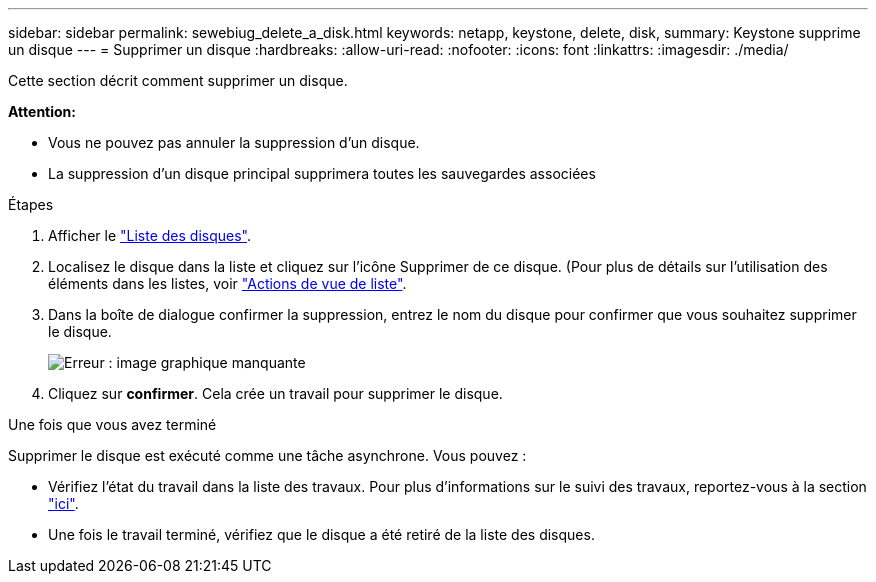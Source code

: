 ---
sidebar: sidebar 
permalink: sewebiug_delete_a_disk.html 
keywords: netapp, keystone, delete, disk, 
summary: Keystone supprime un disque 
---
= Supprimer un disque
:hardbreaks:
:allow-uri-read: 
:nofooter: 
:icons: font
:linkattrs: 
:imagesdir: ./media/


[role="lead"]
Cette section décrit comment supprimer un disque.

*Attention:*

* Vous ne pouvez pas annuler la suppression d'un disque.
* La suppression d'un disque principal supprimera toutes les sauvegardes associées


.Étapes
. Afficher le link:sewebiug_view_disks.html#view-disks["Liste des disques"].
. Localisez le disque dans la liste et cliquez sur l'icône Supprimer de ce disque. (Pour plus de détails sur l'utilisation des éléments dans les listes, voir link:sewebiug_netapp_service_engine_web_interface_overview.html#list-view["Actions de vue de liste"].
. Dans la boîte de dialogue confirmer la suppression, entrez le nom du disque pour confirmer que vous souhaitez supprimer le disque.
+
image:sewebiug_image30.png["Erreur : image graphique manquante"]

. Cliquez sur *confirmer*. Cela crée un travail pour supprimer le disque.


.Une fois que vous avez terminé
Supprimer le disque est exécuté comme une tâche asynchrone. Vous pouvez :

* Vérifiez l'état du travail dans la liste des travaux. Pour plus d'informations sur le suivi des travaux, reportez-vous à la section link:https://docs.netapp.com/us-en/keystone/sewebiug_netapp_service_engine_web_interface_overview.html#jobs-and-job-status-indicator["ici"].
* Une fois le travail terminé, vérifiez que le disque a été retiré de la liste des disques.

